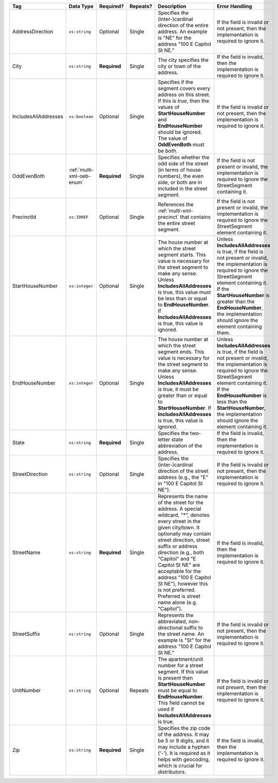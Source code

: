 .. This file is auto-generated.  Do not edit it by hand!

+----------------------+---------------------------+--------------+--------------+------------------------------------------+------------------------------------------+
| Tag                  | Data Type                 | Required?    | Repeats?     | Description                              | Error Handling                           |
+======================+===========================+==============+==============+==========================================+==========================================+
| AddressDirection     | ``xs:string``             | Optional     | Single       | Specifies the (inter-)cardinal direction | If the field is invalid or not present,  |
|                      |                           |              |              | of the entire address. An example is     | then the implementation is required to   |
|                      |                           |              |              | "NE" for the address "100 E Capitol St   | ignore it.                               |
|                      |                           |              |              | NE."                                     |                                          |
+----------------------+---------------------------+--------------+--------------+------------------------------------------+------------------------------------------+
| City                 | ``xs:string``             | **Required** | Single       | The city specifies the city or town of   | If the field is invalid, then the        |
|                      |                           |              |              | the address.                             | implementation is required to ignore it. |
+----------------------+---------------------------+--------------+--------------+------------------------------------------+------------------------------------------+
| IncludesAllAddresses | ``xs:boolean``            | Optional     | Single       | Specifies if the segment covers every    | If the field is invalid or not present,  |
|                      |                           |              |              | address on this street. If this is       | then the implementation is required to   |
|                      |                           |              |              | *true*, then the values of               | ignore it.                               |
|                      |                           |              |              | **StartHouseNumber** and                 |                                          |
|                      |                           |              |              | **EndHouseNumber** should be ignored.    |                                          |
|                      |                           |              |              | The value of **OddEvenBoth** must be     |                                          |
|                      |                           |              |              | *both*.                                  |                                          |
+----------------------+---------------------------+--------------+--------------+------------------------------------------+------------------------------------------+
| OddEvenBoth          | :ref:`multi-xml-oeb-enum` | **Required** | Single       | Specifies whether the odd side of the    | If the field is not present or invalid,  |
|                      |                           |              |              | street (in terms of house numbers), the  | the implementation is required to ignore |
|                      |                           |              |              | even side, or both are in included in    | the StreetSegment containing it.         |
|                      |                           |              |              | the street segment.                      |                                          |
+----------------------+---------------------------+--------------+--------------+------------------------------------------+------------------------------------------+
| PrecinctId           | ``xs:IDREF``              | Optional     | Single       | References the :ref:`multi-xml-precinct` | If the field is not present or invalid,  |
|                      |                           |              |              | that contains the entire street segment. | the implementation is required to ignore |
|                      |                           |              |              |                                          | the StreetSegment element containing it. |
+----------------------+---------------------------+--------------+--------------+------------------------------------------+------------------------------------------+
| StartHouseNumber     | ``xs:integer``            | Optional     | Single       | The house number at which the street     | Unless **IncludesAllAddresses** is true, |
|                      |                           |              |              | segment starts. This value is necessary  | if the field is not present or invalid,  |
|                      |                           |              |              | for the street segment to make any       | the implementation is required to ignore |
|                      |                           |              |              | sense. Unless **IncludesAllAddresses**   | the StreetSegment element containing it. |
|                      |                           |              |              | is true, this value must be less than or | If the **StartHouseNumber** is greater   |
|                      |                           |              |              | equal to **EndHouseNumber**. If          | than the **EndHouseNumber**, the         |
|                      |                           |              |              | **IncludesAllAddresses** is true, this   | implementation should ignore the element |
|                      |                           |              |              | value is ignored.                        | containing them.                         |
+----------------------+---------------------------+--------------+--------------+------------------------------------------+------------------------------------------+
| EndHouseNumber       | ``xs:integer``            | Optional     | Single       | The house number at which the street     | Unless **IncludesAllAddresses** is true, |
|                      |                           |              |              | segment ends. This value is necessary    | if the field is not present or invalid,  |
|                      |                           |              |              | for the street segment to make any       | the implementation is required to ignore |
|                      |                           |              |              | sense. Unless **IncludesAllAddresses**   | the StreetSegment element containing it. |
|                      |                           |              |              | is true, it must be greater than or      | If the **EndHouseNumber** is less than   |
|                      |                           |              |              | equal to **StartHouseNumber**. If        | the **StartHouseNumber**, the            |
|                      |                           |              |              | **IncludesAllAddresses** is true, this   | implementation should ignore the element |
|                      |                           |              |              | value is ignored.                        | containing it.                           |
+----------------------+---------------------------+--------------+--------------+------------------------------------------+------------------------------------------+
| State                | ``xs:string``             | **Required** | Single       | Specifies the two-letter state           | If the field is invalid, then the        |
|                      |                           |              |              | abbreviation of the address.             | implementation is required to ignore it. |
+----------------------+---------------------------+--------------+--------------+------------------------------------------+------------------------------------------+
| StreetDirection      | ``xs:string``             | Optional     | Single       | Specifies the (inter-)cardinal direction | If the field is invalid or not present,  |
|                      |                           |              |              | of the street address (e.g., the "E" in  | then the implementation is required to   |
|                      |                           |              |              | "100 E Capitol St NE").                  | ignore it.                               |
+----------------------+---------------------------+--------------+--------------+------------------------------------------+------------------------------------------+
| StreetName           | ``xs:string``             | **Required** | Single       | Represents the name of the street for    | If the field is invalid, then the        |
|                      |                           |              |              | the address. A special wildcard, "*",    | implementation is required to ignore it. |
|                      |                           |              |              | denotes every street in the given        |                                          |
|                      |                           |              |              | city/town. It optionally may contain     |                                          |
|                      |                           |              |              | street direction, street suffix or       |                                          |
|                      |                           |              |              | address direction (e.g., both "Capitol"  |                                          |
|                      |                           |              |              | and "E Capitol St NE" are acceptable for |                                          |
|                      |                           |              |              | the address "100 E Capitol St NE"),      |                                          |
|                      |                           |              |              | however this is not preferred. Preferred |                                          |
|                      |                           |              |              | is street name alone (e.g. "Capitol").   |                                          |
+----------------------+---------------------------+--------------+--------------+------------------------------------------+------------------------------------------+
| StreetSuffix         | ``xs:string``             | Optional     | Single       | Represents the abbreviated,              | If the field is invalid or not present,  |
|                      |                           |              |              | non-directional suffix to the street     | then the implementation is required to   |
|                      |                           |              |              | name. An example is "St" for the address | ignore it.                               |
|                      |                           |              |              | "100 E Capitol St NE."                   |                                          |
+----------------------+---------------------------+--------------+--------------+------------------------------------------+------------------------------------------+
| UnitNumber           | ``xs:string``             | Optional     | Repeats      | The apartment/unit number for a street   | If the field is invalid or not present,  |
|                      |                           |              |              | segment. If this value is present then   | then the implementation is required to   |
|                      |                           |              |              | **StartHouseNumber** must be equal to    | ignore it.                               |
|                      |                           |              |              | **EndHouseNumber**. This field cannot be |                                          |
|                      |                           |              |              | used if **IncludesAllAddresses** is      |                                          |
|                      |                           |              |              | true.                                    |                                          |
+----------------------+---------------------------+--------------+--------------+------------------------------------------+------------------------------------------+
| Zip                  | ``xs:string``             | **Required** | Single       | Specifies the zip code of the address.   | If the field is invalid, then the        |
|                      |                           |              |              | It may be 5 or 9 digits, and it may      | implementation is required to ignore it. |
|                      |                           |              |              | include a hyphen ('-'). It is required   |                                          |
|                      |                           |              |              | as it helps with geocoding, which is     |                                          |
|                      |                           |              |              | crucial for distributors.                |                                          |
+----------------------+---------------------------+--------------+--------------+------------------------------------------+------------------------------------------+
